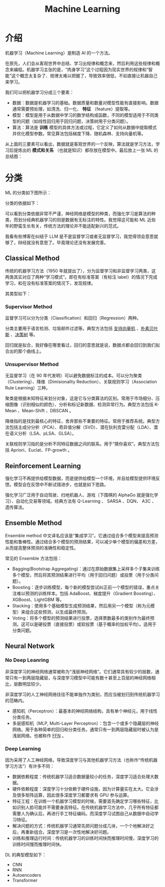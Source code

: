 :PROPERTIES:
:ID:       4505c8c1-33b2-46a4-8000-37484d944da9
:END:
#+title: Machine Learning

* 介绍
机器学习（Machine Learning）是制造 AI 的一个方法。

在原先，人们会从客观世界中总结、学习出规律和概念来，然后利用这些规律和概念来编程。机器学习主张的是，“肉身学习”这个过程因为现实世界的规律和“智能”这个概念太复杂了、规律太难以把握了，导致效率很低，不如直接让机器自己来学习。

我们可以把机器学习分成三个要素：

- 数据：数据是机器学习的基础。数据质量和数量对模型性能有直接影响。数据通常需要预处理，如清洗、归一化、 *特征* （feature）提取等。
- 模型：模型是用于从数据中学习的数学结构或函数，不同的模型适用于不同类型的问题（如线性回归用于回归问题，决策树用于分类问题）。
- 算法：算法是 *训练* 模型的具体方法或过程，它定义了如何从数据中提取模式并优化模型参数。常见算法包括梯度下降、随机森林、支持向量机等。

从上面的三要素可以看出，数据就是客观世界的一个反映，算法就是学习方法，学习后提炼出的 *模式和关系* （也就是知识）都存放在模型中。最后放上一张 ML 的总结图：

[[file:img/clipboard-20250122T134321.png]]

* 分类
ML 的分类如下图所示：

[[file:img/clipboard-20250122T144047.png]]

分类的依据如下：

[[file:img/clipboard-20250122T144110.png]]

可以看到分类依据非常不严谨，神经网络是模型的种类，而强化学习是算法的种类，而划分经典机器学习的则是数据有无标注的特性。我觉得这可能和 ML 近些年的野蛮生长有关，传统方法的理论并不能适配新兴的范式。

我看有些博客在纠结于 LLM 是不是监督学习或者无监督学习，我觉得领会意思就够了，辩经就没有意思了。毕竟理论还没有发展完善。

** Classical Method
传统的机器学习方法（1950 年就提出了），分为监督学习和非监督学习两类，这两类其实对应了两种“学习模式”。即在有标准答案（有标注 label）的情况下完成学习，和在没有标准答案的情况下，发现规律。

其类型如下：

[[file:img/clipboard-20250122T145135.png]]

*** Supervisor Method
监督学习可以分为分类（Classification）和回归（Regression）两种。

分类主要用于语言检测、垃圾邮件过滤等。典型方法包括 [[id:832cdfa5-83f8-4af8-bbd5-940437ebe47d][支持向量机]] 、[[id:fc0c9dd1-e137-4bc1-84f4-633d7089ce5f][朴素贝叶斯]] 、[[id:ccbc2aab-3c63-4ce1-ac4a-e1d51013c561][决策树]] 等。

回归就是拟合，我好像在哪里看过，回归的意思就是说，数据点都会回归到我们拟合出的那个曲线上。

*** Unsupervisor Method
无监督学习（在 90 年代发明）可以避免数据标注的成本。可以分为聚类（Clustering）、降维（Dimisionality Reduction）、关联规则学习（Association Rule Learning）三种。

聚类是根据未知特征来划分对象，这是它与分类算法的区别。常用于市场细分、压缩图像（识别相似的颜色）、分析和标记新数据、检测异常行为。典型方法包括 K-Mean 、Mean-Shift 、DBSCAN 。

降维指的是找到最核心的特征，舍弃那些不重要的特征。常用于推荐系统。典型方法包括主成分分析（PCA）、奇异值分解（SVD）、潜在狄利克雷分配（LDA）、潜在语义分析（LSA、pLSA、GLSA）。

关联规则学习指的是分析不同特征数据之间的联系。用于“猜你喜欢”。典型方法包括 Apriori、Euclat、FP-growth 。

** Reinforcement Learning
强化学习不再提供给模型数据，而是提供给模型一个环境，并且给模型提供环境反馈。模型会在反馈中不断试错进步，也就是如下思路。

[[file:img/clipboard-20250122T161736.png]]

强化学习广泛用于自动驾驶、扫地机器人、游戏（下围棋的 AlphaGo 就是强化学习）、自动化交易等领域。经典方法有 Q-Learning 、 SARSA 、DQN、 A3C 、遗传算法。

** Ensemble Method
Ensemble method 中文译名应该是“集成学习”。它通过组合多个模型来提高预测性能和鲁棒性。通过结合多个模型的预测结果，可以减少单个模型的偏差和方差，从而提高整体预测的准确性和稳定性。

常见的 Ensemble 方法包括：

- Bagging(Bootstrap Aggregating)：通过在原始数据集上采样多个子集来训练多个模型，然后将其预测结果进行平均（用于回归问题）或投票（用于分类问题）。
- Boosting：逐步训练模型，每个新的模型尝试纠正前一个模型的错误，重点关注难以预测的训练样本。包括 AdaBoost、梯度提升（Gradient Boosting）、XGBoost、LightGBM 等。
- Stacking：使用多个基础模型生成预测结果，然后用另一个模型（称为元模型）来组合这些预测，以生成最终预测。
- Voting：将多个模型的预测结果进行投票，选择票数最多的类别作为最终预测。这可以是硬投票（直接投票）或软投票（基于概率的加权平均）。适用于分类问题。

** Neural Network
*** No Deep Leanring
非深度学习的神经网络通常被称为“浅层神经网络”。它们通常具有较少的层数，通常只有一到两层隐藏层，与深度学习模型中可能有数十甚至上百层的神经网络相比，层数明显较少。

非深度学习的人工神经网络往往不能单独作为类别，而应当被划归到传统机器学习的范畴内。

- 感知机（Perceptron）：最基本的神经网络结构，具有单个神经元，用于线性分类任务。
- 多层感知机（MLP, Multi-Layer Perceptron）：包含一个或多个隐藏层的神经网络。用于各种简单的回归和分类任务。通常只有一到两层隐藏层时被认为是浅层网络。也被称作 [[id:63ea08ba-bc6d-49f9-9193-ad3a18bb1d15][FFN]] 。

*** Deep Learning
因为采用了人工神经网络，导致深度学习与其他机器学习方法（也称作“传统机器学习方法”）有许多不同：

- 数据依赖程度：传统机器学习适合数据量较小的任务，深度学习适合处理大数据。
- 硬件依赖程度：深度学习十分依赖于硬件设施，因为计算量实在太大。它会涉及很多矩阵运算，因此很多深度学习都要求有 GPU 参与运算。
- 特征工程：在训练一个机器学习模型的时候，需要首先确定学习哪些特征，比如识别人脸可能并不需要身高特征。在传统机器学习方法中，几乎所有特征都需要人为确认后，再进行手工特征编码。而深度学习试图自己从数据中自动学习特征。
- 解决问题的方式：传统机器学习通常先把问题分成几块，一个个地解决好之后，再重新组合。深度学习是一次性地解决好问题。
- 训练和推理运行时间：传统机器学习的训练时间快而推理时间慢，深度学习的训练时间慢而推理时间快。

DL 的典型模型如下：

- CNN
- RNN
- Autoencoders
- Transformer
  
